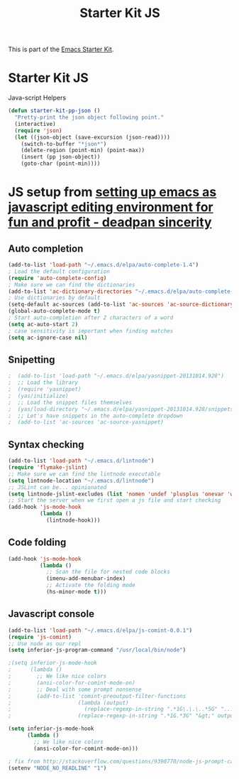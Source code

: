 #+TITLE: Starter Kit JS
#+OPTIONS: toc:nil num:nil ^:nil

This is part of the [[file:starter-kit.org][Emacs Starter Kit]].

* Starter Kit JS
Java-script Helpers

#+begin_src emacs-lisp
(defun starter-kit-pp-json ()
  "Pretty-print the json object following point."
  (interactive)
  (require 'json)
  (let ((json-object (save-excursion (json-read))))
    (switch-to-buffer "*json*")
    (delete-region (point-min) (point-max))
    (insert (pp json-object))
    (goto-char (point-min))))
#+end_src

* JS setup from [[http://blog.deadpansincerity.com/2011/05/setting-up-emacs-as-a-javascript-editing-environment-for-fun-and-profit/][setting up emacs as javascript editing environment for fun and profit - deadpan sincerity]]
** Auto completion
#+begin_src emacs-lisp
(add-to-list 'load-path "~/.emacs.d/elpa/auto-complete-1.4")
; Load the default configuration
(require 'auto-complete-config)
; Make sure we can find the dictionaries
(add-to-list 'ac-dictionary-directories "~/.emacs.d/elpa/auto-complete-1.4/dict")
; Use dictionaries by default
(setq-default ac-sources (add-to-list 'ac-sources 'ac-source-dictionary))
(global-auto-complete-mode t)
; Start auto-completion after 2 characters of a word
(setq ac-auto-start 2)
; case sensitivity is important when finding matches
(setq ac-ignore-case nil)
#+end_src

** Snipetting
#+begin_src emacs-lisp
;  (add-to-list 'load-path "~/.emacs.d/elpa/yasnippet-20131014.928")
;  ;; Load the library
;  (require 'yasnippet)
;  (yas/initialize)
;  ;; Load the snippet files themselves
;  (yas/load-directory "~/.emacs.d/elpa/yasnippet-20131014.928/snippets/text-mode")
;  ;; Let's have snippets in the auto-complete dropdown
;  (add-to-list 'ac-sources 'ac-source-yasnippet)
#+end_src
** Syntax checking
#+begin_src emacs-lisp
(add-to-list 'load-path "~/.emacs.d/lintnode")
(require 'flymake-jslint)
;; Make sure we can find the lintnode executable
(setq lintnode-location "~/.emacs.d/lintnode")
;; JSLint can be... opinionated
(setq lintnode-jslint-excludes (list 'nomen 'undef 'plusplus 'onevar 'white))
;; Start the server when we first open a js file and start checking
(add-hook 'js-mode-hook
          (lambda ()
            (lintnode-hook)))
#+end_src
** Code folding
#+begin_src emacs-lisp
(add-hook 'js-mode-hook
          (lambda ()
            ;; Scan the file for nested code blocks
            (imenu-add-menubar-index)
            ;; Activate the folding mode
            (hs-minor-mode t)))
#+end_src

** Javascript console
#+begin_src emacs-lisp
(add-to-list 'load-path "~/.emacs.d/elpa/js-comint-0.0.1")
(require 'js-comint)
;; Use node as our repl
(setq inferior-js-program-command "/usr/local/bin/node")
 
;(setq inferior-js-mode-hook
;      (lambda ()
;        ;; We like nice colors
;        (ansi-color-for-comint-mode-on)
;        ;; Deal with some prompt nonsense
;        (add-to-list 'comint-preoutput-filter-functions
;                     (lambda (output)
;                       (replace-regexp-in-string ".*1G\.\.\..*5G" "..."
;                     (replace-regexp-in-string ".*1G.*3G" "&gt;" output))))))

(setq inferior-js-mode-hook
      (lambda ()
        ;; We like nice colors
        (ansi-color-for-comint-mode-on)))

; fix from http://stackoverflow.com/questions/9390770/node-js-prompt-can-not-show-in-eshell
(setenv "NODE_NO_READLINE" "1")

#+end_src

